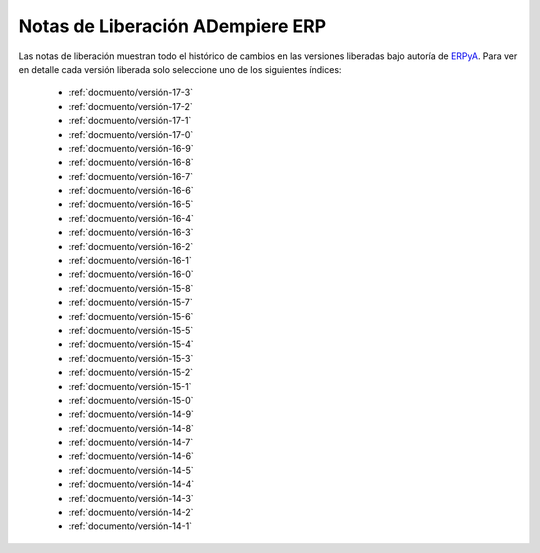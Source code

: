 .. _ERPyA: http://erpya.com
.. _src/general/release-notes:

=====================================
**Notas de Liberación ADempiere ERP**
=====================================

Las notas de liberación muestran todo el histórico de cambios en las versiones liberadas bajo autoría de `ERPyA`_. Para ver en detalle cada versión liberada solo seleccione uno de los siguientes índices:

    - :ref:`docmuento/versión-17-3`
    - :ref:`docmuento/versión-17-2`
    - :ref:`docmuento/versión-17-1`
    - :ref:`docmuento/versión-17-0`
    - :ref:`docmuento/versión-16-9`
    - :ref:`docmuento/versión-16-8`
    - :ref:`docmuento/versión-16-7`
    - :ref:`docmuento/versión-16-6`
    - :ref:`docmuento/versión-16-5`
    - :ref:`docmuento/versión-16-4`
    - :ref:`docmuento/versión-16-3`
    - :ref:`docmuento/versión-16-2`
    - :ref:`docmuento/versión-16-1`
    - :ref:`docmuento/versión-16-0`
    - :ref:`docmuento/versión-15-8`
    - :ref:`docmuento/versión-15-7`
    - :ref:`docmuento/versión-15-6`
    - :ref:`docmuento/versión-15-5`
    - :ref:`docmuento/versión-15-4`
    - :ref:`docmuento/versión-15-3`
    - :ref:`docmuento/versión-15-2`
    - :ref:`docmuento/versión-15-1`
    - :ref:`docmuento/versión-15-0`
    - :ref:`docmuento/versión-14-9`
    - :ref:`docmuento/versión-14-8`
    - :ref:`docmuento/versión-14-7`
    - :ref:`docmuento/versión-14-6`
    - :ref:`docmuento/versión-14-5`
    - :ref:`docmuento/versión-14-4`
    - :ref:`docmuento/versión-14-3`
    - :ref:`docmuento/versión-14-2`
    - :ref:`documento/versión-14-1`

